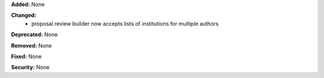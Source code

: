 **Added:** None

**Changed:**
 * proposal review builder now accepts lists of institutions for multiple authors

**Deprecated:** None

**Removed:** None

**Fixed:** None

**Security:** None
